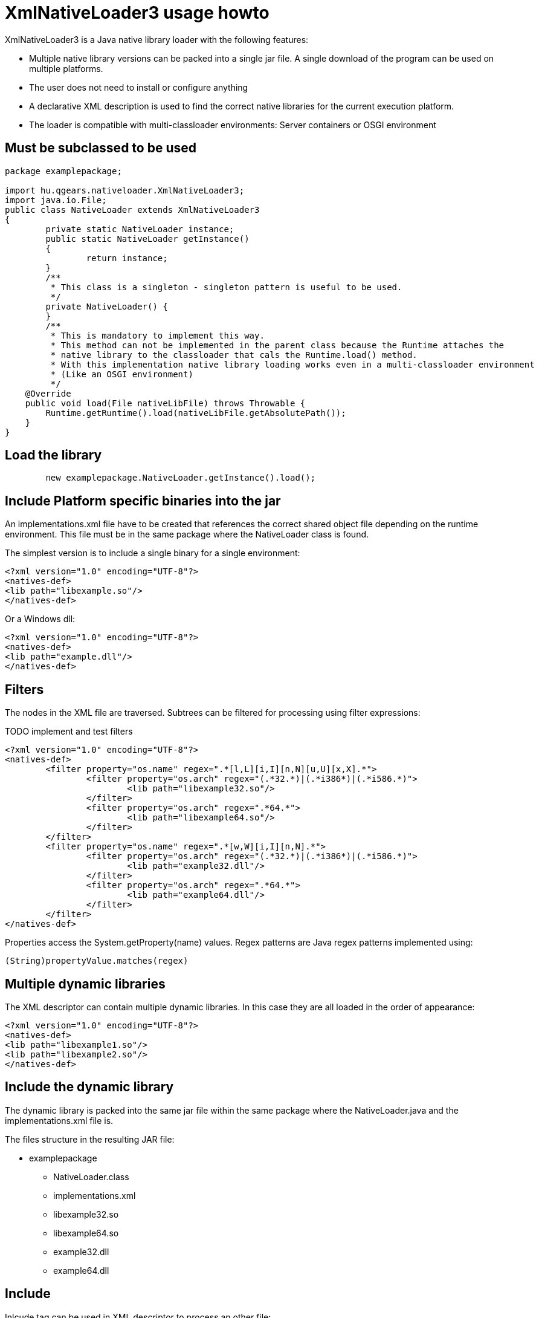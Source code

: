 = XmlNativeLoader3 usage howto

XmlNativeLoader3 is a Java native library loader with the following features:

 * Multiple native library versions can be packed into a single jar file. A single download of the program can be used on multiple platforms.
 * The user does not need to install or configure anything
 * A declarative XML description is used to find the correct native libraries for the current execution platform.
 * The loader is compatible with multi-classloader environments: Server containers or OSGI environment

== Must be subclassed to be used


----
package examplepackage;

import hu.qgears.nativeloader.XmlNativeLoader3;
import java.io.File;
public class NativeLoader extends XmlNativeLoader3
{
	private static NativeLoader instance;
	public static NativeLoader getInstance()
	{
		return instance;
	}
	/**
	 * This class is a singleton - singleton pattern is useful to be used.
	 */
	private NativeLoader() {
	}
	/**
	 * This is mandatory to implement this way.
	 * This method can not be implemented in the parent class because the Runtime attaches the
	 * native library to the classloader that cals the Runtime.load() method.
	 * With this implementation native library loading works even in a multi-classloader environment
	 * (Like an OSGI environment) 
	 */
    @Override
    public void load(File nativeLibFile) throws Throwable {
        Runtime.getRuntime().load(nativeLibFile.getAbsolutePath());
    }
}
----

== Load the library

----
	new examplepackage.NativeLoader.getInstance().load();
----

== Include Platform specific binaries into the jar

An implementations.xml file have to be created that references the correct shared object file depending on the runtime environment. This file must be in the same package where the NativeLoader class is found.

The simplest version is to include a single binary for a single environment:

----
<?xml version="1.0" encoding="UTF-8"?>
<natives-def>
<lib path="libexample.so"/>
</natives-def>
----

Or a Windows dll:

----
<?xml version="1.0" encoding="UTF-8"?>
<natives-def>
<lib path="example.dll"/>
</natives-def>
----

== Filters

The nodes in the XML file are traversed. Subtrees can be filtered for processing using filter expressions:

TODO implement and test filters

----
<?xml version="1.0" encoding="UTF-8"?>
<natives-def>
	<filter property="os.name" regex=".*[l,L][i,I][n,N][u,U][x,X].*">
		<filter property="os.arch" regex="(.*32.*)|(.*i386*)|(.*i586.*)">
			<lib path="libexample32.so"/>
		</filter>
		<filter property="os.arch" regex=".*64.*">
			<lib path="libexample64.so"/>
		</filter>
	</filter>
	<filter property="os.name" regex=".*[w,W][i,I][n,N].*">
		<filter property="os.arch" regex="(.*32.*)|(.*i386*)|(.*i586.*)">
			<lib path="example32.dll"/>
		</filter>
		<filter property="os.arch" regex=".*64.*">
			<lib path="example64.dll"/>
		</filter>
	</filter>
</natives-def>
----

Properties access the System.getProperty(name) values. Regex patterns are Java regex patterns implemented using: 

----
(String)propertyValue.matches(regex)
----

== Multiple dynamic libraries

The XML descriptor can contain multiple dynamic libraries. In this case they are all loaded in the order of appearance:

----
<?xml version="1.0" encoding="UTF-8"?>
<natives-def>
<lib path="libexample1.so"/>
<lib path="libexample2.so"/>
</natives-def>
----


== Include the dynamic library

The dynamic library is packed into the same jar file within the same package where the NativeLoader.java and the implementations.xml file is.

The files structure in the resulting JAR file:

 * examplepackage
 ** NativeLoader.class
 ** implementations.xml
 ** libexample32.so
 ** libexample64.so
 ** example32.dll
 ** example64.dll

== Include

Inlcude tag can be used in XML descriptor to process an other file:

----
<?xml version="1.0" encoding="UTF-8"?>
<natives-def>
	<filter property="os.name" regex=".*[l,L][i,I][n,N][u,U][x,X].*">
		<include path="linux/implementations.xml" path-prefix="linux/"/>
	</filter>
	<filter property="os.name" regex=".*[w,W][i,I][n,N].*">
		<filter property="os.arch" regex="(.*32.*)|(.*i386*)|(.*i586.*)">
			<lib path="example32.dll"/>
		</filter>
		<filter property="os.arch" regex=".*64.*">
			<lib path="example64.dll"/>
		</filter>
	</filter>
</natives-def>
----

Includes are processed under matching filters. path is the relative path of the included XML. path-prefix is added to all dynamic library paths found within the included XML.

The include feature can be useful when multiple target platforms must be supported by the program. The number of files in a single folder and the complexity of single XML files stays manageable.

=== Included file syntax

Similar to the host file:

----
<?xml version="1.0" encoding="UTF-8"?>
<natives-def>
	<filter property="os.arch" regex="(.*32.*)|(.*i386*)|(.*i586.*)">
		<lib path="libexample32.so"/>
	</filter>
	<filter property="os.arch" regex=".*64.*">
		<lib path="libexample64.so"/>
	</filter>
</natives-def>
----

=== Folder structure in case of include

 * examplepackage
 ** NativeLoader.class
 ** implementations.xml
 ** example32.dll
 ** example64.dll
 ** linux/
 *** implementations.xml
 *** libexample32.so
 *** libexample64.so

 